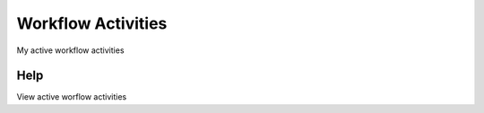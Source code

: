 
.. _functional-guide/form/workflowactivities:

===================
Workflow Activities
===================

My active workflow activities

Help
====
View active worflow activities
